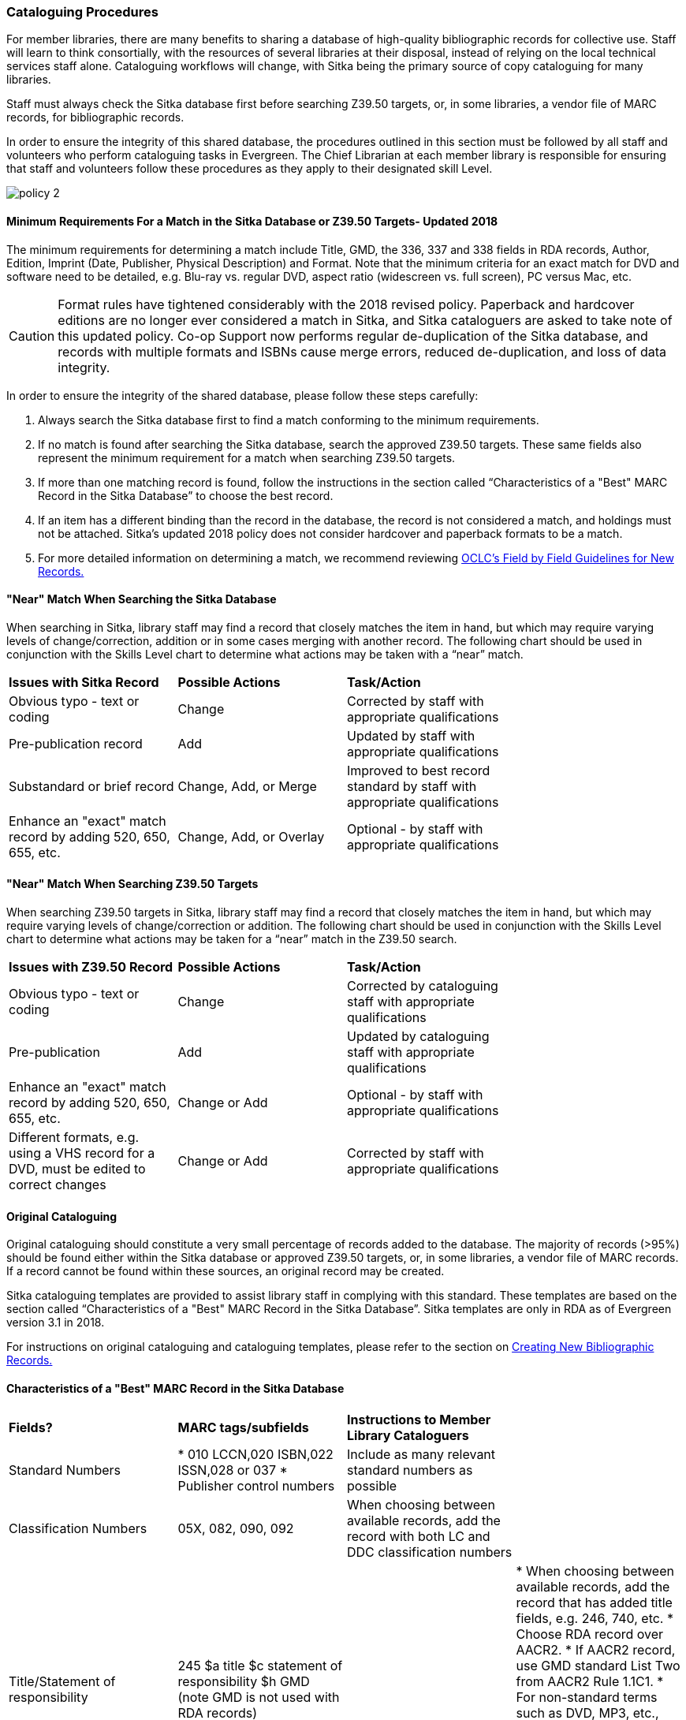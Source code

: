 Cataloguing Procedures
~~~~~~~~~~~~~~~~~~~~~~

For member libraries, there are many benefits to sharing a database of high-quality bibliographic records for collective use. Staff will learn to think consortially, with the resources of several libraries at their disposal, instead of relying on the local technical services staff alone. Cataloguing workflows will change, with Sitka being the primary source of copy cataloguing for many libraries.

Staff must always check the Sitka database first before searching Z39.50 targets, or, in some libraries, a vendor file of MARC records, for bibliographic records.

In order to ensure the integrity of this shared database, the procedures outlined in this section must be followed by all staff and volunteers who perform cataloguing tasks in Evergreen. The Chief Librarian at each member library is responsible for ensuring that staff and volunteers follow these procedures as they apply to their designated skill Level.

image:images/policy-2.png[scaledwidth="75%"]

Minimum Requirements For a Match in the Sitka Database or Z39.50 Targets- Updated 2018
^^^^^^^^^^^^^^^^^^^^^^^^^^^^^^^^^^^^^^^^^^^^^^^^^^^^^^^^^^^^^^^^^^^^^^^^^^^^^^^^^^^^^^

The minimum requirements for determining a match include Title, GMD, the 336, 337 and 338 fields in RDA records, Author, Edition, Imprint (Date, Publisher, Physical Description) and Format. Note that the minimum criteria for an exact match for DVD and software need to be detailed, e.g. Blu-ray vs. regular DVD, aspect ratio (widescreen vs. full screen), PC versus Mac, etc.

CAUTION: Format rules have tightened considerably with the 2018 revised policy.  Paperback and hardcover editions are no longer ever considered a match in Sitka, and Sitka cataloguers are asked to take note of this updated policy. Co-op Support now performs regular de-duplication of the Sitka database, and records with multiple formats and ISBNs cause merge errors, reduced de-duplication, and loss of data integrity.


In order to ensure the integrity of the shared database, please follow these steps carefully:

. Always search the Sitka database first to find a match conforming to the minimum requirements.


. If no match is found after searching the Sitka database, search the approved Z39.50 targets. These same fields also represent the minimum requirement for a match when searching Z39.50 targets.


. If more than one matching record is found, follow the instructions in the section called “Characteristics of a "Best" MARC Record in the Sitka Database” to choose the best record.


. If an item has a different binding than the record in the database, the record is not  considered a match, and holdings must not be attached. Sitka's updated 2018 policy does not consider hardcover and paperback formats to be a match.


. For more detailed information on determining a match, we recommend reviewing http://www.oclc.org/ca/fr/bibformats/en/input/default.shtm#CHDJFJHA[OCLC’s Field by Field Guidelines for New Records.]


"Near" Match When Searching the Sitka Database
^^^^^^^^^^^^^^^^^^^^^^^^^^^^^^^^^^^^^^^^^^^^^^

When searching in Sitka, library staff may find a record that closely matches the item in hand, but which may require varying levels of change/correction, addition or in some cases merging with another record. The following chart should be used in conjunction with the Skills Level chart to determine what actions may be taken with a “near” match.

[options=“header”]
|===
|*Issues with Sitka Record*	      | *Possible Actions*| *Task/Action* |
| Obvious typo - text or coding | Change          | Corrected by staff with appropriate qualifications               |
| Pre-publication record        | Add             | Updated by staff with appropriate qualifications|
| Substandard or brief record   |Change, Add, or Merge| Improved to best record standard by staff with appropriate qualifications |
| Enhance an "exact" match record by adding 520, 650, 655, etc.|
Change, Add, or Overlay | Optional - by staff with appropriate qualifications |
|===


"Near" Match When Searching Z39.50 Targets
^^^^^^^^^^^^^^^^^^^^^^^^^^^^^^^^^^^^^^^^^^

When searching Z39.50 targets in Sitka, library staff may find a record that closely matches the item in hand, but which may require varying levels of change/correction or addition. The following chart should be used in conjunction with the Skills Level chart to determine what actions may be taken for a “near” match in the Z39.50 search.

[options=“header”]
|===
|*Issues with Z39.50 Record* |	*Possible Actions* |	*Task/Action* |
|Obvious typo - text or coding |Change  | Corrected by cataloguing staff with appropriate qualifications |
|Pre-publication  | Add | Updated by cataloguing staff with appropriate qualifications |
|Enhance an "exact" match record by adding 520, 650, 655, etc. |Change or Add |
Optional - by staff with appropriate qualifications |
|Different formats, e.g. using a VHS record for a DVD, must be edited to correct changes| Change or Add | Corrected by  staff with appropriate qualifications |
|===


Original Cataloguing
^^^^^^^^^^^^^^^^^^^^

Original cataloguing should constitute a very small percentage of records added to the database. The majority of records (>95%) should be found either within the Sitka database or approved Z39.50 targets, or, in some libraries, a vendor file of MARC records. If a record cannot be found within these sources, an original record may be created.

Sitka cataloguing templates are provided to assist library staff in complying with this standard. These templates are based on the section called “Characteristics of a "Best" MARC Record in the Sitka Database”. Sitka templates are only in RDA as of Evergreen version 3.1 in 2018.

For instructions on original cataloguing and cataloguing templates, please refer to the section on http://docs.libraries.coop/sitka/_creating_new_bibliographic_records.html[Creating New Bibliographic Records.]




Characteristics of a "Best" MARC Record in the Sitka Database
^^^^^^^^^^^^^^^^^^^^^^^^^^^^^^^^^^^^^^^^^^^^^^^^^^^^^^^^^^^^^

[options=“header”]
|===
|*Fields?*|*MARC tags/subfields* | *Instructions to Member Library Cataloguers*|
|Standard Numbers
|* 010 LCCN,020 ISBN,022 ISSN,028 or 037
 * Publisher control numbers| Include as many relevant standard numbers as possible |
|Classification Numbers| 05X, 082, 090, 092 | When choosing between available records, add the record with both LC and DDC classification numbers |
|Title/Statement of responsibility | 245 $a title $c statement of responsibility $h GMD (note GMD is not used with RDA records) |
| * When choosing between available records, add the record that has added title fields, e.g. 246, 740, etc.
 * Choose RDA record over AACR2.
 * If AACR2 record, use GMD standard List Two from AACR2 Rule 1.1C1.
 * For non-standard terms such as DVD, MP3, etc., use 300 Physical Description for more details.
 * For RDA records the GMD is no longer used - use fields 336, 337, 338 instead.|
|Edition Statement/Special information|25X |When choosing between available records, add the record with the fullest and most accurate 25X tag(s)|
|Publication information |
| * 260 (AACR2) $a place of publication, $b publisher, $c publication year
OR
 * 264 (2nd indicator 1) (RDA) $a place of publication, $b publisher, $c publication year| * When choosing between available records, add the record with the fullest and most accurate 264 or 260 tag. * Choose the RDA record.
 * $c is not used in records for active serials. |
|Physical description of item |
| 300 $a extent, $b illustrations, $c dimensions, $e accompanying material |
| * When choosing between available records, add the record with the fullest and most accurate 300 tag.
  * $b $c $e to be added where applicable. |
|Content, Media and Carrier type (RDA only)|
| * 336 $a content term $2 rdacontent
  * 337 $a media term $2 rdamedia
  * 338 $a carrier term $2 rdacarrier |
  * For RDA records only, the fields of content, media and carrier collectively replace the GMD (245$h).
 * For a list of content terms for 336$a, http://www.loc.gov/standards/valuelist/rdacontent.html[Term List for RDA Content Types]
 * For a list of media terms for 337$a, http://www.loc.gov/standards/valuelist/rdamedia.html[Term List for RDA Media Types]
 * For a list of carrier terms for 338$a, http://www.loc.gov/standards/valuelist/rdacarrier.html[Term List for RDA Carrier Types] |
|Series information |440 490 | When choosing between available records, add the record containing a 490 series statement with accompanying 800 or 830 (Current LC standard) |
|Notes area|5XX |
| * When choosing between available records, add the record with the most 5XX tags.
  * 538 (System Requirements) should be included where relevant for non-print materials.
  * Local notes should be added in a 59X tag and must include the Canadian Library Identifier Code in $5.
  * Local notes requiring indexing should be added in a 595 tag and must include the Canadian Library Identifier Code in $5.
  * The following 5XX fields should also include the Canadian Library Identifier Code in $5: 506 (Restrictions on Access Note), 521 (Target Audience Note), and 540 (Terms Governing Use and Reproduction Note).|
|Subject headings|6XX|
| * When choosing between available records, add the record with authoritative subject headings.
  * Local subject headings should be used only to designate special collections and should be added in 69X tags and include a Canadian Library Identifier Code in $5.|
|Holdings and Locations|856 |When cataloguing electronic resources add the record with the URL in 856 and include the Canadian Library Identifier Code in subfield $9. |
|===


Working with On-order Records
^^^^^^^^^^^^^^^^^^^^^^^^^^^^^

Use of the Acquisitions Module has resulted in an increase in the number of brief on-order records appearing in the Sitka catalogue. The Acquisitions Ad Hoc Committee put forth recommendations on handling these brief on-order records. These recommendations were originally approved by the Business Function Group March 21, 2012, and have since been updated by Co-op Support in 2014 and 2018.

Acquisitions Selectors to follow guidelines for minimum cataloguing requirements in creating brief on-order records.

Cataloguers can only use brief on-order records to add holdings to if no other, better, record exists in the Sitka catalogue. An Acquisitions library , or another qualified cataloguer at a Sitka library, will change the on-order record to a full bibliographic record in the end, so cataloguers need to make sure they're attaching their holdings to the correct brief bibliographic record.

If the only record for a title in the catalogue is an on-order record, cataloguers should use that record to add holdings to only if they are sure that it matches format and isbn or other identifier to the title-in-hand. In this situation, cataloguers can overlay or merge the on-order record with the complete record as long as the format and identifier are a definite match and the new record adheres to Sitka Cataloguing Policy. Cataloguers must also ensure that they carry over any 590 or 690 fields from the on-order record to the complete record. (updated Feb 2014)

If the only record for a title in the catalogue is an on-order record, and it is unclear which format or isbn or other identifier the on-order record describes, cataloguers should bring in a new record via Z39.50 and attach their holdings to it. (updated Feb 2014)

Cataloguers can overlay brief on-order records when using the MARC Batch Import/Export function. When importing, cataloguers must always use the Sitka overlay profile to ensure data in the 590 and 690 fields of the original record is preserved. Cataloguers should ensure that the brief records is for the same format as the item they are cataloguing. By default brief on-order records use the Book 008 field regardless of the true format of the item.

Evergreen User Documentation
Refer to Sitka's Evergreen Documentation on Cataloguing at http://docs.libraries.coop/sitka/_cataloguing_2.html.
